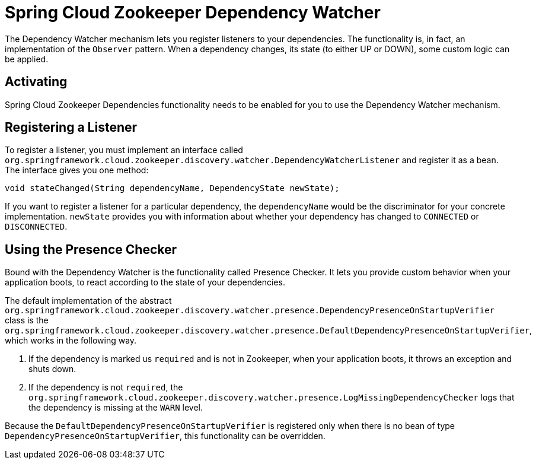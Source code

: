 [[spring-cloud-zookeeper-dependency-watcher]]
= Spring Cloud Zookeeper Dependency Watcher

The Dependency Watcher mechanism lets you register listeners to your dependencies. The
functionality is, in fact, an implementation of the `Observer` pattern. When a
dependency changes, its state (to either UP or DOWN), some custom logic can be applied.

[[activating]]
== Activating

Spring Cloud Zookeeper Dependencies functionality needs to be enabled for you to use the
Dependency Watcher mechanism.
// TODO: How can the reader do that?

[[registering-a-listener]]
== Registering a Listener

To register a listener, you must implement an interface called
`org.springframework.cloud.zookeeper.discovery.watcher.DependencyWatcherListener` and
register it as a bean. The interface gives you one method:

[source,java,indent=0]
----
void stateChanged(String dependencyName, DependencyState newState);
----

If you want to register a listener for a particular dependency, the `dependencyName` would
be the discriminator for your concrete implementation. `newState` provides you with
information about whether your dependency has changed to `CONNECTED` or `DISCONNECTED`.

[[spring-cloud-zookeeper-dependency-watcher-presence-checker]]
== Using the Presence Checker

Bound with the Dependency Watcher is the functionality called Presence Checker. It lets
you provide custom behavior when your application boots, to react according to the state
of your dependencies.

The default implementation of the abstract
`org.springframework.cloud.zookeeper.discovery.watcher.presence.DependencyPresenceOnStartupVerifier`
class is the
`org.springframework.cloud.zookeeper.discovery.watcher.presence.DefaultDependencyPresenceOnStartupVerifier`,
which works in the following way.

. If the dependency is marked us `required` and is not in Zookeeper, when your application
boots, it throws an exception and shuts down.
. If the dependency is not `required`, the
`org.springframework.cloud.zookeeper.discovery.watcher.presence.LogMissingDependencyChecker`
logs that the dependency is missing at the `WARN` level.

Because the `DefaultDependencyPresenceOnStartupVerifier` is registered only when there is
no bean of type `DependencyPresenceOnStartupVerifier`, this functionality can be
overridden.

